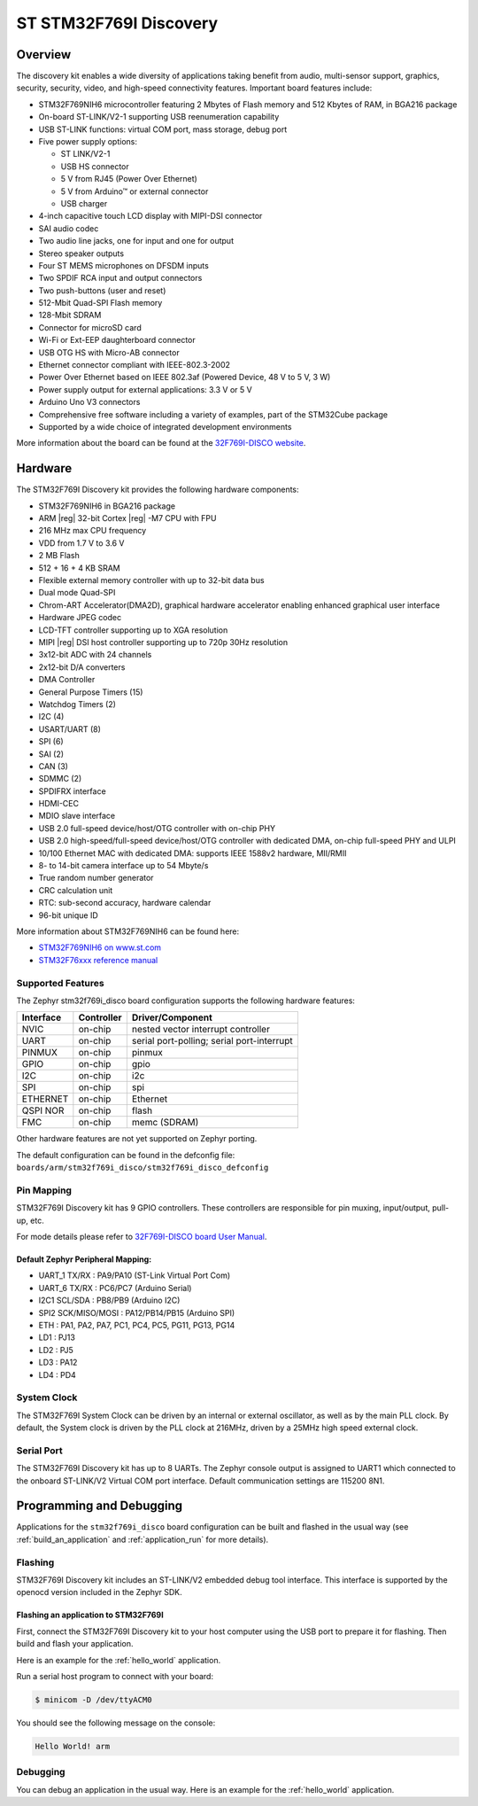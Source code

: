 .. _stm32f769i_disco_board:

ST STM32F769I Discovery
#######################

Overview
********

The discovery kit enables a wide diversity of applications taking benefit
from audio, multi-sensor support, graphics, security, security, video,
and high-speed connectivity features. Important board features include:

- STM32F769NIH6 microcontroller featuring 2 Mbytes of Flash memory and 512 Kbytes of RAM, in BGA216 package
- On-board ST-LINK/V2-1 supporting USB reenumeration capability
- USB ST-LINK functions: virtual COM port, mass storage, debug port
- Five power supply options:

  - ST LINK/V2-1
  - USB HS connector
  - 5 V from RJ45 (Power Over Ethernet)
  - 5 V from Arduino™ or external connector
  - USB charger

- 4-inch capacitive touch LCD display with MIPI-DSI connector
- SAI audio codec
- Two audio line jacks, one for input and one for output
- Stereo speaker outputs
- Four ST MEMS microphones on DFSDM inputs
- Two SPDIF RCA input and output connectors
- Two push-buttons (user and reset)
- 512-Mbit Quad-SPI Flash memory
- 128-Mbit SDRAM
- Connector for microSD card
- Wi-Fi or Ext-EEP daughterboard connector
- USB OTG HS with Micro-AB connector
- Ethernet connector compliant with IEEE-802.3-2002
- Power Over Ethernet based on IEEE 802.3af (Powered Device, 48 V to 5 V, 3 W)
- Power supply output for external applications: 3.3 V or 5 V
- Arduino Uno V3 connectors
- Comprehensive free software including a variety of examples, part of the STM32Cube package
- Supported by a wide choice of integrated development environments

.. image:: img/stm32f769i_disco.jpg
     :width: 500px
     :align: center
     :height: 260px
     :alt: STM32F769I-DISCO

More information about the board can be found at the `32F769I-DISCO website`_.

Hardware
********

The STM32F769I Discovery kit provides the following hardware components:

- STM32F769NIH6 in BGA216 package
- ARM |reg| 32-bit Cortex |reg| -M7 CPU with FPU
- 216 MHz max CPU frequency
- VDD from 1.7 V to 3.6 V
- 2 MB Flash
- 512 + 16 + 4 KB SRAM
- Flexible external memory controller with up to 32-bit data bus
- Dual mode Quad-SPI
- Chrom-ART Accelerator(DMA2D), graphical hardware accelerator enabling enhanced graphical user interface
- Hardware JPEG codec
- LCD-TFT controller supporting up to XGA resolution
- MIPI |reg|  DSI host controller supporting up to 720p 30Hz resolution
- 3x12-bit ADC with 24 channels
- 2x12-bit D/A converters
- DMA Controller
- General Purpose Timers (15)
- Watchdog Timers (2)
- I2C (4)
- USART/UART (8)
- SPI (6)
- SAI (2)
- CAN (3)
- SDMMC (2)
- SPDIFRX interface
- HDMI-CEC
- MDIO slave interface
- USB 2.0 full-speed device/host/OTG controller with on-chip PHY
- USB 2.0 high-speed/full-speed device/host/OTG controller with dedicated DMA, on-chip full-speed PHY and ULPI
- 10/100 Ethernet MAC with dedicated DMA: supports IEEE 1588v2 hardware, MII/RMII
- 8- to 14-bit camera interface up to 54 Mbyte/s
- True random number generator
- CRC calculation unit
- RTC: sub-second accuracy, hardware calendar
- 96-bit unique ID

More information about STM32F769NIH6 can be found here:

- `STM32F769NIH6 on www.st.com`_
- `STM32F76xxx reference manual`_

Supported Features
==================

The Zephyr stm32f769i_disco board configuration supports the following hardware features:

+-----------+------------+-------------------------------------+
| Interface | Controller | Driver/Component                    |
+===========+============+=====================================+
| NVIC      | on-chip    | nested vector interrupt controller  |
+-----------+------------+-------------------------------------+
| UART      | on-chip    | serial port-polling;                |
|           |            | serial port-interrupt               |
+-----------+------------+-------------------------------------+
| PINMUX    | on-chip    | pinmux                              |
+-----------+------------+-------------------------------------+
| GPIO      | on-chip    | gpio                                |
+-----------+------------+-------------------------------------+
| I2C       | on-chip    | i2c                                 |
+-----------+------------+-------------------------------------+
| SPI       | on-chip    | spi                                 |
+-----------+------------+-------------------------------------+
| ETHERNET  | on-chip    | Ethernet                            |
+-----------+------------+-------------------------------------+
| QSPI NOR  | on-chip    | flash                               |
+-----------+------------+-------------------------------------+
| FMC       | on-chip    | memc (SDRAM)                        |
+-----------+------------+-------------------------------------+

Other hardware features are not yet supported on Zephyr porting.

The default configuration can be found in the defconfig file:
``boards/arm/stm32f769i_disco/stm32f769i_disco_defconfig``

Pin Mapping
===========

STM32F769I Discovery kit has 9 GPIO controllers. These controllers are responsible for pin muxing,
input/output, pull-up, etc.

For mode details please refer to `32F769I-DISCO board User Manual`_.

Default Zephyr Peripheral Mapping:
----------------------------------

- UART_1 TX/RX : PA9/PA10 (ST-Link Virtual Port Com)
- UART_6 TX/RX : PC6/PC7 (Arduino Serial)
- I2C1 SCL/SDA : PB8/PB9 (Arduino I2C)
- SPI2 SCK/MISO/MOSI : PA12/PB14/PB15 (Arduino SPI)
- ETH : PA1, PA2, PA7, PC1, PC4, PC5, PG11, PG13, PG14
- LD1 : PJ13
- LD2 : PJ5
- LD3 : PA12
- LD4 : PD4

System Clock
============

The STM32F769I System Clock can be driven by an internal or external oscillator,
as well as by the main PLL clock. By default, the System clock is driven by the PLL
clock at 216MHz, driven by a 25MHz high speed external clock.

Serial Port
===========

The STM32F769I Discovery kit has up to 8 UARTs. The Zephyr console output is assigned to UART1
which connected to the onboard ST-LINK/V2 Virtual COM port interface. Default communication
settings are 115200 8N1.

Programming and Debugging
*************************

Applications for the ``stm32f769i_disco`` board configuration can be built and
flashed in the usual way (see :ref:`build_an_application` and
:ref:`application_run` for more details).

Flashing
========

STM32F769I Discovery kit includes an ST-LINK/V2 embedded debug tool interface.
This interface is supported by the openocd version included in the Zephyr SDK.

Flashing an application to STM32F769I
-------------------------------------------

First, connect the STM32F769I Discovery kit to your host computer using
the USB port to prepare it for flashing. Then build and flash your application.

Here is an example for the :ref:`hello_world` application.

.. zephyr-app-commands::
   :zephyr-app: samples/hello_world
   :board: stm32f769i_disco
   :goals: build flash

Run a serial host program to connect with your board:

.. code-block:: console

   $ minicom -D /dev/ttyACM0

You should see the following message on the console:

.. code-block:: console

   Hello World! arm

Debugging
=========

You can debug an application in the usual way.  Here is an example for the
:ref:`hello_world` application.

.. zephyr-app-commands::
   :zephyr-app: samples/hello_world
   :board: stm32f769i_disco
   :goals: debug


.. _32F769I-DISCO website:
   http://www.st.com/en/evaluation-tools/32f769idiscovery.html

.. _32F769I-DISCO board User Manual:
   http://www.st.com/resource/en/user_manual/dm00276557.pdf

.. _STM32F769NIH6 on www.st.com:
	https://www.st.com/content/st_com/en/products/microcontrollers/stm32-32-bit-arm-cortex-mcus/stm32-high-performance-mcus/stm32f7-series/stm32f7x9/stm32f769ni.html

.. _STM32F76xxx reference manual:
   http://www.st.com/resource/en/reference_manual/dm00224583.pdf
